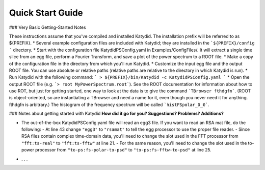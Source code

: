 Quick Start Guide
======================

### Very Basic Getting-Started Notes

These instructions assume that you've compiled and installed Katydid. The installation prefix will be referred to as ${PREFIX}.
* Several example configuration files are included with Katydid; they are installed in the ```${PREFIX}/config ``` directory.
* Start with the configuration file KatydidPSConfig.yaml in Examples/ConfigFiles/. It will extract a single time slice from an egg file, perform a Fourier Transform, and save a plot of the power spectrum to a ROOT file.
* Make a copy of the configuration file in the directory from which you'll run Katydid.
* Customize the input egg file and the output ROOT file. You can use absolute or relative paths (relative paths are relative to the directory in which Katydid is run).
* Run Katydid with the following command:
```
> ${PREFIX}/bin/Katydid -c KatydidPSConfig.yaml
```
* Open the output ROOT file (e.g. ```> root MyPowerSpectrum.root```). See the ROOT documentation for information about how to use ROT, but just for getting started, one way to look at the data is to give the command ```TBrowser fthdgfn```. (ROOT is object-oriented, so are instantiating a TBrowser and need a name for it, even though you never need it for anything. fthdgfn is arbitrary.) The histogram of the frequency spectrum will be called ```histFSpolar_0_0```.


### Notes about getting started with Katydid
**How did it go for you? Suggestions? Problems? Additions?**

- The out-of-the-box KatydidPSConfig.yaml file will read an egg3 file.  If you want to read an RSA mat file, do the following:
  - At line 43 change ``"egg3"`` to ``"rsamat"`` to tell the egg processor to use the proper file reader.
  - Since RSA files contain complex time-domain data, you'll need to change the slot used in the FFT processor from ``"fft:ts-real"`` to ``"fft:ts-fftw"`` at line 21.
  - For the same reason, you'll need to change the slot used in the to-power processor from ``"to-ps:fs-polar-to-psd"`` to ``"to-ps:fs-fftw-to-psd"`` at line 25.
* . . .
